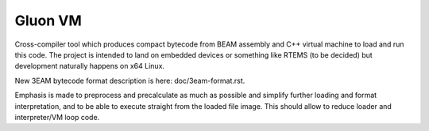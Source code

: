 Gluon VM
========

Cross-compiler tool which produces compact bytecode from BEAM assembly and C++
virtual machine to load and run this code. The project is intended to land on
embedded devices or something like RTEMS (to be decided) but development naturally
happens on x64 Linux.

New 3EAM bytecode format description is here: doc/3eam-format.rst.

Emphasis is made to preprocess and
precalculate as much as possible and simplify further loading and
format interpretation, and to be able to execute straight from the loaded
file image. This should allow to reduce loader and interpreter/VM loop code.
